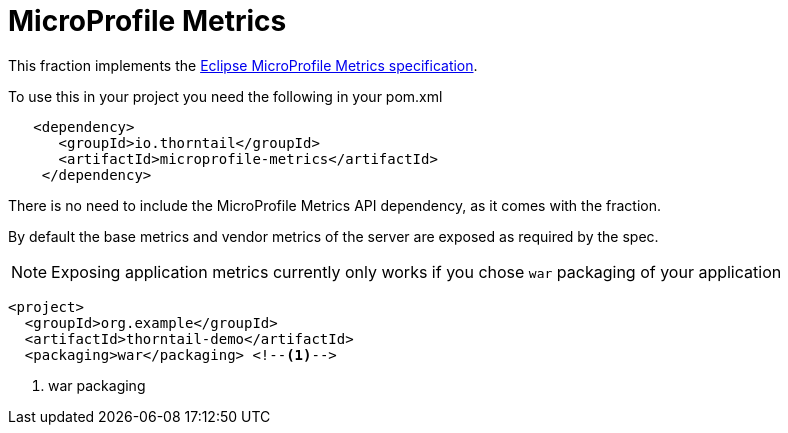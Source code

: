 = MicroProfile Metrics

This fraction implements the https://github.com/eclipse/microprofile-metrics/[Eclipse MicroProfile Metrics specification].

To use this in your project you need the following in your pom.xml

[source,xml]
----
   <dependency>
      <groupId>io.thorntail</groupId>
      <artifactId>microprofile-metrics</artifactId>
    </dependency>
----

There is no need to include the  MicroProfile Metrics API dependency, as it comes with the fraction.

By default the base metrics and vendor metrics of the server are exposed as required by the spec.

NOTE: Exposing application metrics currently only works if you chose `war` packaging of your application

[source,xml]
----
<project>
  <groupId>org.example</groupId>
  <artifactId>thorntail-demo</artifactId>
  <packaging>war</packaging> <!--1-->
----
<1> war packaging
